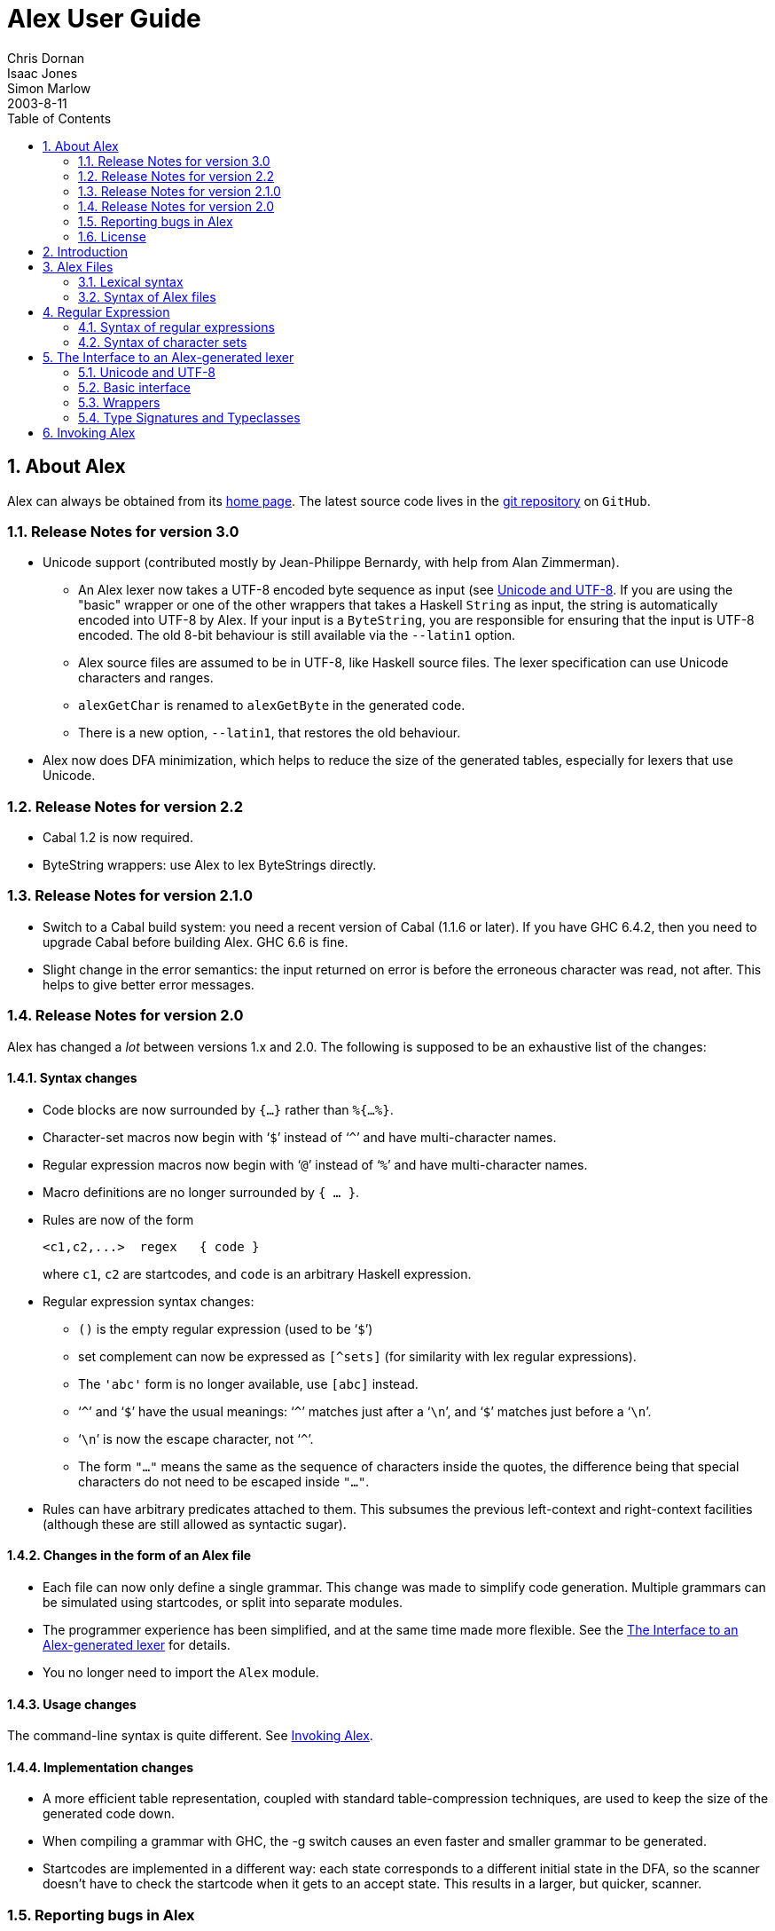= Alex User Guide
Chris Dornan; Isaac Jones; Simon Marlow
2003-8-11
:doctype: book
:sectnums:
:toc: left
:icons: font
:experimental:

[[_about]]
== About Alex

Alex can always be obtained from its http://www.haskell.org/alex[home page].
The latest source code lives in the https://github.com/simonmar/alex[git
    repository] on ``GitHub``. 

[[_relnotes_30]]
=== Release Notes for version 3.0

* Unicode support (contributed mostly by Jean-Philippe Bernardy, with help from Alan Zimmerman).
** An Alex lexer now takes a UTF-8 encoded byte sequence as input (see <<_encoding>>. If you are using the "basic" wrapper or one of the other wrappers that takes a Haskell `String` as input, the string is automatically encoded into UTF-8 by Alex. If your input is a ``ByteString``, you are responsible for ensuring that the input is UTF-8 encoded. The old 8-bit behaviour is still available via the [option]``--latin1`` option. 
** Alex source files are assumed to be in UTF-8, like Haskell source files. The lexer specification can use Unicode characters and ranges. 
** `alexGetChar` is renamed to `alexGetByte` in the generated code. 
** There is a new option, [option]``--latin1``, that restores the old behaviour. 
* Alex now does DFA minimization, which helps to reduce the size of the generated tables, especially for lexers that use Unicode. 


[[_relnotes_22]]
=== Release Notes for version 2.2

* Cabal 1.2 is now required.
* ByteString wrappers: use Alex to lex ByteStrings directly.


[[_relnotes_210]]
=== Release Notes for version 2.1.0

* Switch to a Cabal build system: you need a recent version of Cabal (1.1.6 or later).  If you have GHC 6.4.2, then you need to upgrade Cabal before building Alex. GHC 6.6 is fine.
* Slight change in the error semantics: the input returned on error is before the erroneous character was read, not after. This helps to give better error messages.


[[_relnotes_20]]
=== Release Notes for version 2.0

Alex has changed a _lot_ between versions 1.x and 2.0.
The following is supposed to be an exhaustive list of the changes:

[[_changes_syntax]]
==== Syntax changes

* Code blocks are now surrounded by `{...}` rather than ``%{...%}``.
* Character-set macros now begin with &lsquo;``$``&rsquo; instead of &lsquo;``^``&rsquo; and have multi-character names.
* Regular expression macros now begin with &lsquo;``@``&rsquo; instead of &lsquo;``%``&rsquo; and have multi-character names.
* Macro definitions are no longer surrounded by ``{ ... }``.
* Rules are now of the form 
+
[source]
----
<c1,c2,...>  regex   { code }
----
where ``c1``, `c2` are startcodes, and `code` is an arbitrary Haskell expression.
* Regular expression syntax changes:
** `()` is the empty regular expression (used to be &lsquo;``$``&rsquo;)
** set complement can now be expressed as `[^sets]` (for similarity with lex regular expressions).
** The `'abc'` form is no longer available, use `[abc]`		instead.
** &lsquo;``^``&rsquo; and &lsquo;``$``&rsquo; have the usual meanings: &lsquo;``^``&rsquo; matches just after a &lsquo;``\n``&rsquo;, and &lsquo;``$``&rsquo; matches just before a &lsquo;``\n``&rsquo;.
** &lsquo;``\n``&rsquo; is now the escape character, not &lsquo;``^``&rsquo;.
** The form `"..."` means the same as the sequence of characters inside the quotes, the difference being that special characters do not need to be escaped inside ``"..."``.
* Rules can have arbitrary predicates attached to them. This subsumes the previous left-context and right-context facilities (although these are still allowed as syntactic sugar).


[[_changes_files]]
==== Changes in the form of an Alex file

* Each file can now only define a single grammar. This change was made to simplify code generation. Multiple grammars can be simulated using startcodes, or split into separate modules.
* The programmer experience has been simplified, and at the same time made more flexible. See the <<_api>> for details.
* You no longer need to import the `Alex` module.


[[_changes_usage]]
==== Usage changes

The command-line syntax is quite different.
See <<_invoking>>.

[[_changes_implementation]]
==== Implementation changes

* A more efficient table representation, coupled with standard table-compression techniques, are used to keep the size of the generated code down.
* When compiling a grammar with GHC, the -g switch causes an even faster and smaller grammar to be generated.
* Startcodes are implemented in a different way: each state corresponds to a different initial state in the DFA, so the scanner doesn't have to check the startcode when it gets to an accept state. This results in a larger, but quicker, scanner.


[[_bug_reports]]
=== Reporting bugs in Alex

Please report bugs in Alex to mailto:simonmar@microsoft.com[].
There are no specific mailing lists for the discussion of Alex-related matters, but such topics should be fine on the http://www.haskell.org/mailman/listinfo/haskell-cafe[Haskell
      Cafe] mailing list.

=== License

Copyright (c) 1995-2011, Chris Dornan and Simon Marlow.
All rights reserved.

Redistribution and use in source and binary forms, with or without modification, are permitted provided that the following conditions are met:

* Redistributions of source code must retain the above copyright notice, this list of conditions and the following disclaimer.
* Redistributions in binary form must reproduce the above copyright notice, this list of conditions and the following disclaimer in the documentation and/or other materials provided with the distribution.
* Neither the name of the copyright holders, nor the names of the contributors may be used to endorse or promote products derived from this software without specific prior written permission.

THIS SOFTWARE IS PROVIDED BY THE COPYRIGHT HOLDERS AND CONTRIBUTORS "AS IS" AND ANY EXPRESS OR IMPLIED WARRANTIES, INCLUDING, BUT NOT LIMITED TO, THE IMPLIED WARRANTIES OF MERCHANTABILITY AND FITNESS FOR A PARTICULAR PURPOSE ARE DISCLAIMED.
IN NO EVENT SHALL THE COPYRIGHT OWNER OR CONTRIBUTORS BE LIABLE FOR ANY DIRECT, INDIRECT, INCIDENTAL, SPECIAL, EXEMPLARY, OR CONSEQUENTIAL DAMAGES (INCLUDING, BUT NOT LIMITED TO, PROCUREMENT OF SUBSTITUTE GOODS OR SERVICES; LOSS OF USE, DATA, OR PROFITS; OR BUSINESS INTERRUPTION) HOWEVER CAUSED AND ON ANY THEORY OF LIABILITY, WHETHER IN CONTRACT, STRICT LIABILITY, OR TORT (INCLUDING NEGLIGENCE OR OTHERWISE) ARISING IN ANY WAY OUT OF THE USE OF THIS SOFTWARE, EVEN IF ADVISED OF THE POSSIBILITY OF SUCH DAMAGE.

== Introduction

Alex is a tool for generating lexical analysers in Haskell, given a description of the tokens to be recognised in the form of regular expressions.
It is similar to the tools lex and flex for C/C++.

Alex takes a description of tokens based on regular expressions and generates a Haskell module containing code for scanning text efficiently.
Alex is designed to be familiar to existing lex users, although it does depart from lex in a number of ways.

.A simple Alex specification.
A sample specification is given in <<_fig_tokens>>.
The first few lines between the `{` and `}` provide a code scrap (some inlined Haskell code) to be placed directly in the output, the scrap at the top of the module is normally used to declare the module name for the generated Haskell module, in this case ``Main``.

The next line, `%wrapper "basic"` controls what kind of support code Alex should produce along with the basic scanner.
The `basic` wrapper selects a scanner that tokenises a `String` and returns a list of tokens.
Wrappers are described fully in <<_api>>.

The next two lines define the `$digit` and `$alpha` macros for use in the token definitions.

The &lsquo;``tokens :-``&rsquo; line ends the macro definitions and starts the definition of the scanner.

The scanner is specified as a series of token definitions where each token specification takes the form of

[source]
----
regexp   { code }
----

The meaning of this rule is "if the input matches [replaceable]``regexp``, then return [replaceable]``code``".  The code part along with the braces can be replaced by simply &lsquo;``;``&rsquo;, meaning that this token should be ignored in the input stream.
As you can see, we've used this to ignore whitespace in our example.

Our scanner is set up so that the actions are all functions with type ``String->Token``.
When the token is matched, the portion of the input stream that it matched is passed to the appropriate action function as a ``String``.

At the bottom of the file we have another code fragment, surrounded by braces ``{ ... }``.
In this fragment, we declare the type of the tokens, and give a `main` function that we can use for testing it; the `main` function just tokenises the input and prints the results to standard output.

Alex has kindly provided the following function which we can use to invoke the scanner:

[source]
----
alexScanTokens :: String -> [Token]
----

Alex arranges for the input stream to be tokenised, each of the action functions to be passed the appropriate ``String``, and a list of ``Token``s returned as the result.
If the input stream is lazy, the output stream will also be produced lazilyfootnote:[that is, unless you
    have any patterns that require a long lookahead.].

We have demonstrated the simplest form of scanner here, which was selected by the `%wrapper "basic"` line near the top of the file.
In general, actions do not have to have type ``String->Token``, and there's no requirement for the scanner to return a list of tokens.

With this specification in the file ``Tokens.x``, Alex can be used to generate ``Tokens.hs``:

----
$ alex Tokens.x
----

If the module needed to be placed in a different file, `Main.hs` for example, then the output filename can be specified using the [option]``-o`` option:

----
$ alex Tokens.x -o Main.hs
----

The resulting module is Haskell&nbsp;98 compatible.
It can also be readily used with a http://www.haskell.org/happy/[Happy] parser.

[[_syntax]]
== Alex Files

In this section we describe the layout of an Alex lexical specification.


We begin with the lexical syntax; elements of the lexical syntax are referred to throughout the rest of this documentation, so you may need to refer back to the following section several times. 

[[_lexical]]
=== Lexical syntax

Alex's lexical syntax is given below.
It is written as a set of macro definitions using Alex's own syntax.
These macros are used in the BNF specification of the syntax later on.

[source]
----
$digit      = [0-9]
$octdig     = [0-7]
$hexdig     = [0-9A-Fa-f]
$special    = [\.\;\,\$\|\*\+\?\#\~\-\{\}\(\)\[\]\^\/]
$graphic    = $printable # $white

@string     = \" ($graphic # \")* \"
@id         = [A-Za-z][A-Za-z'_]*
@smac       = '$' id
@rmac       = '@' id
@char       = ($graphic # $special) | @escape
@escape     = '\\' ($printable | 'x' $hexdig+ | 'o' $octdig+ | $digit+)
@code       = -- curly braces surrounding a Haskell code fragment
----

[[_alex_files]]
=== Syntax of Alex files

In the following description of the Alex syntax, we use an extended form of BNF, where optional phrases are enclosed in square brackets (``[ ... ]``), and phrases which may be repeated zero or more times are enclosed in braces (``{ ... }``).  Literal text is enclosed in single quotes.

An Alex lexical specification is normally placed in a file with a `$$.$$x` extension.
Alex source files are encoded in UTF-8, just like Haskell source filesfootnote:[Strictly speaking, GHC source
        files.]. 

The overall layout of an Alex file is:

[source]
----
alex := [ @code ] [ wrapper ] [ encoding ] { macrodef } @id ':-' { rule } [ @code ]
----

The file begins and ends with optional code fragments.
These code fragments are copied verbatim into the generated source file.

At the top of the file, the code fragment is normally used to declare the module name and some imports, and that is all it should do: don't declare any functions or types in the top code fragment, because Alex may need to inject some imports of its own into the generated lexer code, and it does this by adding them directly after this code fragment in the output file.

Next comes an optional directives section

The first kind of directive is a specification:

[source]
----
wrapper := '%wrapper' @string
----

wrappers are described in <<_wrappers>>.
This can be followed by an optional encoding declaration:

[source]
----
encoding := '%encoding' @string
----

encodings are described in <<_encoding>>.

Additionally, you can specify a token type, a typeclass, or an action type (depending on what wrapper you use):

[source]
----
action type := '%action' @string
----

[source]
----
token type := '%token' @string
----

[source]
----
typeclass(es) := '%typeclass' @string
----

these are described in <<_types>>.

[[_macrodefs]]
==== Macro definitions

Next, the lexer specification can contain a series of macro definitions.
There are two kinds of macros, [term]_character set macros_, which begin with a ``$``, and [term]_regular expression
	macros_, which begin with a ``@``.
A character set macro can be used wherever a character set is valid (see <<_charsets>>), and a regular expression macro can be used wherever a regular expression is valid (see <<_regexps>>).

[source]
----
macrodef  :=  @smac '=' set
           |  @rmac '=' regexp
----

==== Rules

The rules are heralded by the sequence &lsquo;``[replaceable]``id`` :-``&rsquo; in the file.
It doesn't matter what you use for the identifier, it is just there for documentation purposes.
In fact, it can be omitted, but the `:-` must be left in.

The syntax of rules is as follows:

[source]
----
rule       := [ startcodes ] token
            | startcodes '{' { token } '}'

token      := [ left_ctx ] regexp [ right_ctx ]  rhs

rhs        := @code | ';'
----

Each rule defines one token in the lexical specification.
When the input stream matches the regular expression in a rule, the Alex lexer will return the value of the expression on the right hand side, which we call the [term]_action_.
The action can be any Haskell expression.
Alex only places one restriction on actions: all the actions must have the same type.
They can be values in a token type, for example, or possibly operations in a monad.
More about how this all works is in <<_api>>.

The action may be missing, indicated by replacing it with &lsquo;``;``&rsquo;, in which case the token will be skipped in the input stream.

Alex will always find the longest match.
For example, if we have a rule that matches whitespace:

[source]
----
$white+        ;
----

Then this rule will match as much whitespace at the beginning of the input stream as it can.
Be careful: if we had instead written this rule as

[source]
----
$white*        ;
----

then it would also match the empty string, which would mean that Alex could never fail to match a rule!

When the input stream matches more than one rule, the rule which matches the longest prefix of the input stream wins.
If there are still several rules which match an equal number of characters, then the rule which appears earliest in the file wins.

===== Contexts

Alex allows a left and right context to be placed on any rule:

[source]
----

left_ctx   := '^'
            | set '^'

right_ctx  := '$'
            | '/' regexp
            | '/' @code
----

The left context matches the character which immediately precedes the token in the input stream.
The character immediately preceding the beginning of the stream is assumed to be &lsquo;``\n``&rsquo;.
The special left-context &lsquo;``^``&rsquo; is shorthand for &lsquo;``\n^``&rsquo;.

Right context is rather more general.
There are three forms:

`/ [replaceable]``regexp```::
This right-context causes the rule to match if and only if it is followed in the input stream by text which matches [replaceable]``regexp``.
+
NOTE: this should be used sparingly, because it can have a serious impact on performance.
Any time this rule _could_ match, its right-context will be checked against the current input stream.

`$`::
Equivalent to &lsquo;``/\n``&rsquo;.

`/ { ... }`::
This form is called a _predicate_ on the rule.
The Haskell expression inside the curly braces should have type: 
+
[source]
----
{ ... } :: user       -- predicate state
        -> AlexInput  -- input stream before the token
        -> Int        -- length of the token
        -> AlexInput  -- input stream after the token
        -> Bool       -- True <=> accept the token
----
Alex will only accept the token as matching if the predicate returns ``True``.
+
See <<_api>> for the meaning of the `AlexInput` type.
The `user` argument is available for passing into the lexer a special state which is used by predicates; to give this argument a value, the `alexScanUser` entry point to the lexer must be used (see <<_basic_api>>).

[[_startcodes]]
===== Start codes

Start codes are a way of adding state to a lexical specification, such that only certain rules will match for a given state.

A startcode is simply an identifier, or the special start code &lsquo;``0``&rsquo;.
Each rule may be given a list of startcodes under which it applies:

[source]
----
startcode  := @id | '0'
startcodes := '<' startcode { ',' startcode } '>'
----

When the lexer is invoked to scan the next token from the input stream, the start code to use is also specified (see <<_api>>).  Only rules that mention this start code are then enabled.
Rules which do not have a list of startcodes are available all the time.

Each distinct start code mentioned in the lexical specification causes a definition of the same name to be inserted in the generated source file, whose value is of type ``Int``.
For example, if we mentioned startcodes `foo` and `bar`	  in the lexical spec, then Alex will create definitions such as: 
[source]
----
foo = 1
bar = 2
----
in the output file.

Another way to think of start codes is as a way to define several different (but possibly overlapping) lexical specifications in a single file, since each start code corresponds to a different set of rules.
In concrete terms, each start code corresponds to a distinct initial state in the state machine that Alex derives from the lexical specification.

Here is an example of using startcodes as states, for collecting the characters inside a string:

[source]
----
<0>      ([^\"] | \n)*  ;
<0>      \"             { begin string }
<string> [^\"]          { stringchar }
<string> \"             { begin 0 }
----

When it sees a quotation mark, the lexer switches into the `string` state and each character thereafter causes a `stringchar` action, until the next quotation mark is found, when we switch back into the `0` state again.

From the lexer's point of view, the startcode is just an integer passed in, which tells it which state to start in.
In order to actually use it as a state, you must have some way for the token actions to specify new start codes - <<_api>> describes some ways this can be done.
In some applications, it might be necessary to keep a _stack_ of start codes, where at the end of a state we pop the stack and resume parsing in the previous state.
If you want this functionality, you have to program it yourself.

[[_regexps]]
== Regular Expression

Regular expressions are the patterns that Alex uses to match tokens in the input stream.

[[_regexp_syntax]]
=== Syntax of regular expressions

[source]
----
regexp  := rexp2 { '|' rexp2 }

rexp2   := rexp1 { rexp1 }

rexp1   := rexp0 [ '*' | '+' | '?' | repeat ]

rexp0   := set
         | @rmac
         | @string
         | '(' [ regexp ] ')'

repeat  := '{' $digit+ '}'
         | '{' $digit+ ',' '}'
         | '{' $digit+ ',' $digit+ '}'
----

The syntax of regular expressions is fairly standard, the only difference from normal lex-style regular expressions being that we allow the sequence `()` to denote the regular expression that matches the empty string.

Spaces are ignored in a regular expression, so feel free to space out your regular expression as much as you like, even split it over multiple lines and include comments.
Literal whitespace can be included by surrounding it with quotes ``"&nbsp;&nbsp;&nbsp;"``, or by escaping each whitespace character with ``\``.

`[replaceable]``set```::
Matches any of the characters in [replaceable]``set``.
See <<_charsets>> for the syntax of sets.

`@foo`::
Expands to the definition of the appropriate regular expression macro.

`"..."`::
Matches the sequence of characters in the string, in that order.

`[replaceable]``r``\*`::
Matches zero or more occurrences of [replaceable]``r``.

`[replaceable]``r``\+`::
Matches one or more occurrences of [replaceable]``r``.

`[replaceable]``r``?`::
Matches zero or one occurrences of [replaceable]``r``.

`[replaceable]``r``{[replaceable]``n``}`::
Matches [replaceable]``n`` occurrences of [replaceable]``r``.

`[replaceable]``r``{[replaceable]``n``,}`::
Matches [replaceable]``n`` or more occurrences of [replaceable]``r``.

`[replaceable]``r``{[replaceable]``n``,[replaceable]``m``}`::
Matches between [replaceable]``n`` and [replaceable]``m`` (inclusive) occurrences of [replaceable]``r``.

[[_charsets]]
=== Syntax of character sets

Character sets are the fundamental elements in a regular expression.
A character set is a pattern that matches a single character.
The syntax of character sets is as follows:

[source]
----
set     := set '#' set0
        |  set0

set0    := @char [ '-' @char ]
        | '.'
        |  @smac
        | '[' [^] { set } ']'
        | '~' set0
----

The various character set constructions are:

`[replaceable]``char```::
The simplest character set is a single Unicode character.
Note that special characters such as `[` and `$$.$$` must be escaped by prefixing them with `\` (see the lexical syntax, <<_lexical>>, for the list of special characters).
+
Certain non-printable characters have special escape sequences.
These are: ``\a``, ``\b``, ``\f``, ``\n``, ``\r``, ``\t``, and ``\v``.
Other characters can be represented by using their numerical character values (although this may be non-portable): `\x0A` is equivalent to ``\n``, for example.
+
Whitespace characters are ignored; to represent a literal space, escape it with ``\``.

`[replaceable]``char``-[replaceable]``char```::
A range of characters can be expressed by separating the characters with a &lsquo;``-``&rsquo;, all the characters with codes in the given range are included in the set.
Character ranges can also be non-portable.

`$$.$$`::
The built-in set &lsquo;``$$.$$``&rsquo; matches all characters except newline (``\n``).
+
Equivalent to the set ``[\x00-\x10ffff]&nbsp;\#&nbsp;\n``.

`[replaceable]``set0`` # [replaceable]``set1```::
Matches all the characters in [replaceable]``set0`` that are not in [replaceable]``set1``.

`[[replaceable]``sets``]`::
The union of [replaceable]``sets``.

`[^[replaceable]``sets``]`::
The complement of the union of the [replaceable]``sets``.
Equivalent to &lsquo;``$$.$$ # [[replaceable]``sets``]``&rsquo;.

`~[replaceable]``set```::
The complement of [replaceable]``set``.
Equivalent to &lsquo;``$$.$$ # [replaceable]``set````&rsquo;

A set macro is written as `$` followed by an identifier.
There are some builtin character set macros:

`$white`::
Matches all whitespace characters, including newline.
+
Equivalent to the set ``[\ \t\n\f\v\r]``.

`$printable`::
Matches all "printable characters".  Currently this corresponds to Unicode code points 32 to 0x10ffff, although strictly speaking there are many non-printable code points in this region.
In the future Alex may use a more precise definition of ``$printable``.

Character set macros can be defined at the top of the file at the same time as regular expression macros (see <<_regexps>>).  Here are some example character set macros:

[source]
----
$lls      = a-z                   -- little letters
$not_lls  = ~a-z                  -- anything but little letters
$ls_ds    = [a-zA-Z0-9]           -- letters and digits
$sym      = [ \! \@ \# \$ ]       -- the symbols !, @, #, and $
$sym_q_nl = [ \' \! \@ \# \$ \n ] -- the above symbols with ' and newline
$quotable = $printable # \'       -- any graphic character except '
$del      = \127                  -- ASCII DEL
----

[[_api]]
== The Interface to an Alex-generated lexer

This section answers the question: "How do I include an Alex lexer in my program?"

Alex provides for a great deal of flexibility in how the lexer is exposed to the rest of the program.
For instance, there's no need to parse a `String` directly if you have some special character-buffer operations that avoid the overheads of ordinary Haskell ``String``s.
You might want Alex to keep track of the line and column number in the input text, or you might wish to do it yourself (perhaps you use a different tab width from the standard 8-columns, for example).

The general story is this: Alex provides a basic interface to the generated lexer (described in the next section), which you can use to parse tokens given an abstract input type with operations over it.
You also have the option of including a [term]_wrapper_, which provides a higher-level abstraction over the basic interface; Alex comes with several wrappers.

[[_encoding]]
=== Unicode and UTF-8

Lexer specifications are written in terms of Unicode characters, but Alex works internally on a UTF-8 encoded byte sequence.

Depending on how you use Alex, the fact that Alex uses UTF-8 encoding internally may or may not affect you.
If you use one of the wrappers (below) that takes input from a Haskell ``String``, then the UTF-8 encoding is handled automatically.
However, if you take input from a ``ByteString``, then it is your responsibility to ensure that the input is properly UTF-8 encoded. 

None of this applies if you used the [option]``--latin1`` option to Alex or specify a Latin-1 encoding via a `%encoding` declaration.
In that case, the input is just a sequence of 8-bit bytes, interpreted as characters in the Latin-1 character set. 

The following (case-insenstive) encoding strings are currently supported: 

`%encoding "latin-1"`::
Declare Latin-1 encoding as described above.

`%encoding "utf-8"`::
Declare UTF-8 encoding.
This is the default encoding but it may be useful to explicitly declare this to make protect against Alex being called with the [option]``--latin1`` flag.

[[_basic_api]]
=== Basic interface

If you compile your Alex file without a `%wrapper` declaration, then you get access to the lowest-level API to the lexer.
You must provide definitions for the following, either in the same module or imported from another module:

[source]
----
type AlexInput
alexGetByte       :: AlexInput -> Maybe (Word8,AlexInput)
alexInputPrevChar :: AlexInput -> Char
----

The generated lexer is independent of the input type, which is why you have to provide a definition for the input type yourself.
Note that the input type needs to keep track of the _previous_ character in the input stream; this is used for implementing patterns with a left-context (those that begin with `^` or ``[replaceable]``set``^``).  If you don't ever use patterns with a left-context in your lexical specification, then you can safely forget about the previous character in the input stream, and have `alexInputPrevChar` return ``undefined``.

Alex will provide the following function:

[source]
----
alexScan :: AlexInput             -- The current input
         -> Int                   -- The "start code"
         -> AlexReturn action     -- The return value

data AlexReturn action
  = AlexEOF

  | AlexError
      !AlexInput     -- Remaining input

  | AlexSkip
      !AlexInput     -- Remaining input
      !Int           -- Token length

  | AlexToken
      !AlexInput     -- Remaining input
      !Int           -- Token length
      action         -- action value
----

Calling `alexScan` will scan a single token from the input stream, and return a value of type ``AlexReturn``.
The value returned is either:

`AlexEOF`::
The end-of-file was reached.

`AlexError`::
A valid token could not be recognised.

`AlexSkip`::
The matched token did not have an action associated with it.

`AlexToken`::
A token was matched, and the action associated with it is returned.

The `action` is simply the value of the expression inside `{...}` on the right-hand-side of the appropriate rule in the Alex file.
Alex doesn't specify what type these expressions should have, it simply requires that they all have the same type, or else you'll get a type error when you try to compile the generated lexer.

Once you have the ``action``, it is up to you what to do with it.
The type of `action` could be a function which takes the `String` representation of the token and returns a value in some token type, or it could be a continuation that takes the new input and calls `alexScan` again, building a list of tokens as it goes.

This is pretty low-level stuff; you have complete flexibility about how you use the lexer, but there might be a fair amount of support code to write before you can actually use it.
For this reason, we also provide a selection of wrappers that add some common functionality to this basic scheme.
Wrappers are described in the next section.

There is another entry point, which is useful if your grammar contains any predicates (see <<_contexts>>):

[source]
----
alexScanUser
         :: user             -- predicate state
         -> AlexInput        -- The current input
         -> Int              -- The "start code"
         -> AlexReturn action
----

The extra argument, of some type ``user``, is passed to each predicate.

=== Wrappers

To use one of the provided wrappers, include the following declaration in your file:

[source]
----
%wrapper "name"
----

where [replaceable]``name`` is the name of the wrapper, eg. ``basic``.
The following sections describe each of the wrappers that come with Alex.

==== The "basic" wrapper

The basic wrapper is a good way to obtain a function of type `String -> [token]` from a lexer specification, with little fuss.

It provides definitions for ``AlexInput``, `alexGetByte`	and `alexInputPrevChar` that are suitable for lexing a `String` input.
It also provides a function `alexScanTokens` which takes a `String` input and returns a list of the tokens it contains.

The `basic` wrapper provides no support for using startcodes; the initial startcode is always set to zero.

Here is the actual code included in the lexer when the basic wrapper is selected:

[source]
----

type AlexInput = (Char,      -- previous char
                  [Byte],    -- rest of the bytes for the current char
                  String)    -- rest of the input string

alexGetByte :: AlexInput -> Maybe (Byte,AlexInput)
alexGetByte (c,(b:bs),s) = Just (b,(c,bs,s))
alexGetByte (c,[],[])    = Nothing
alexGetByte (_,[],(c:s)) = case utf8Encode c of
                             (b:bs) -> Just (b, (c, bs, s))

alexInputPrevChar :: AlexInput -> Char
alexInputPrevChar (c,_,_) = c

-- alexScanTokens :: String -> [token]
alexScanTokens str = go ('\n',[],str)
  where go inp@(_,_bs,str) =
          case alexScan inp 0 of
                AlexEOF -> []
                AlexError _ -> error "lexical error"
                AlexSkip  inp' len     -> go inp'
                AlexToken inp' len act -> act (take len str) : go inp'
----

The type signature for `alexScanTokens` is commented out, because the `token` type is unknown.
All of the actions in your lexical specification should have type:

[source]
----
{ ... } :: String -> token
----

for some type ``token``.

For an example of the use of the basic wrapper, see the file `examples/Tokens.x` in the Alex distribution.

==== The "posn" wrapper

The posn wrapper provides slightly more functionality than the basic wrapper: it keeps track of line and column numbers of tokens in the input text.

The posn wrapper provides the following, in addition to the straightforward definitions of `alexGetByte` and ``alexInputPrevChar``:

[source]
----

data AlexPosn = AlexPn !Int  -- absolute character offset
                       !Int  -- line number
                       !Int  -- column number

type AlexInput = (AlexPosn,     -- current position,
                  Char,         -- previous char
                  [Byte],       -- rest of the bytes for the current char
                  String)       -- current input string

--alexScanTokens :: String -> [token]
alexScanTokens str = go (alexStartPos,'\n',[],str)
  where go inp@(pos,_,_,str) =
          case alexScan inp 0 of
                AlexEOF -> []
                AlexError ((AlexPn _ line column),_,_,_) -> error $ "lexical error at " ++ (show line) ++ " line, " ++ (show column) ++ " column"
                AlexSkip  inp' len     -> go inp'
                AlexToken inp' len act -> act pos (take len str) : go inp'
----

The types of the token actions should be:

[source]
----
{ ... } :: AlexPosn -> String -> token
----

For an example using the `posn`	wrapper, see the file `examples/Tokens_posn.x` in the Alex distribution.

==== The "monad" wrapper

The `monad` wrapper is the most flexible of the wrappers provided with Alex.
It includes a state monad which keeps track of the current input and text position, and the startcode.
It is intended to be a template for building your own monads - feel free to copy the code and modify it to build a monad with the facilities you need.

[source]
----
data AlexState = AlexState {
        alex_pos :: !AlexPosn,  -- position at current input location
        alex_inp :: String,     -- the current input
        alex_chr :: !Char,      -- the character before the input
        alex_bytes :: [Byte],   -- rest of the bytes for the current char
        alex_scd :: !Int        -- the current startcode
    }

newtype Alex a = Alex { unAlex :: AlexState
                               -> Either String (AlexState, a) }

instance Functor Alex where ...
instance Applicative Alex where ...
instance Monad Alex where ...

runAlex          :: String -> Alex a -> Either String a

type AlexInput = (AlexPosn,     -- current position,
                  Char,         -- previous char
                  [Byte],       -- rest of the bytes for the current char
                  String)       -- current input string

alexGetInput     :: Alex AlexInput
alexSetInput     :: AlexInput -> Alex ()

alexError        :: String -> Alex a

alexGetStartCode :: Alex Int
alexSetStartCode :: Int -> Alex ()
----

The `monad` wrapper expects that you define a variable `alexEOF` with the following signature:

[source]
----
alexEOF :: Alex result
----

To invoke a scanner under the `monad`	wrapper, use ``alexMonadScan``:

[source]
----
alexMonadScan :: Alex result
----

The token actions should have the following type:

[source]
----
type AlexAction result = AlexInput -> Int -> Alex result
{ ... }  :: AlexAction result
----

The Alex file must also define a function ``alexEOF``, which will be executed on when the end-of-file is scanned:

[source]
----
alexEOF :: Alex result
----

The `monad` wrapper also provides some useful combinators for constructing token actions:

[source]
----
-- skip :: AlexAction result
skip input len = alexMonadScan

-- andBegin :: AlexAction result -> Int -> AlexAction result
(act `andBegin` code) input len = do alexSetStartCode code; act input len

-- begin :: Int -> AlexAction result
begin code = skip `andBegin` code

-- token :: (AlexInput -> Int -> token) -> AlexAction token
token t input len = return (t input len)
----

==== The "monadUserState" wrapper

The `monadUserState` wrapper is built upon the `monad` wrapper.
It includes a reference to a type which must be defined in the user's program, ``AlexUserState``, and a call to an initialization function which must also be defined in the user's program, ``alexInitUserState``.
It gives great flexibility because it is now possible to add any needed information and carry it during the whole lexing phase.

The generated code is the same as in the `monad` wrapper, except in 3 places:

1) The definition of the general state, which now refers to a type `AlexUserState` that must be defined in the Alex file.

[source]
----

data AlexState = AlexState {
        alex_pos :: !AlexPosn,  -- position at current input location
        alex_inp :: String,     -- the current input
        alex_chr :: !Char,      -- the character before the input
        alex_bytes :: [Byte],   -- rest of the bytes for the current char
        alex_scd :: !Int,       -- the current startcode
        alex_ust :: AlexUserState -- AlexUserState will be defined in the user program
    }
----

2) The initialization code, where a user-specified routine (``alexInitUserState``) will be called.

[source]
----

runAlex :: String -> Alex a -> Either String a
runAlex input (Alex f)
   = case f (AlexState {alex_pos = alexStartPos,
                        alex_inp = input,
                        alex_chr = '\n',
                        alex_bytes = [],
                        alex_ust = alexInitUserState,
                        alex_scd = 0}) of Left msg -> Left msg
                                          Right ( _, a ) -> Right a
----

3) Two helper functions (``alexGetUserState`` and ``alexSetUserState``) are defined.

[source]
----

alexGetUserState :: Alex AlexUserState
alexSetUserState :: AlexUserState -> Alex ()
----

Here is an example of code in the user's Alex file defining the type and function:

[source]
----
data AlexUserState = AlexUserState
                   {
                       lexerCommentDepth  :: Int
                     , lexerStringValue   :: String
                   }

alexInitUserState :: AlexUserState
alexInitUserState = AlexUserState
                   {
                       lexerCommentDepth  = 0
                     , lexerStringValue   = ""
                   }

getLexerCommentDepth :: Alex Int
getLexerCommentDepth = do ust <- alexGetUserState; return (lexerCommentDepth ust)

setLexerCommentDepth :: Int -> Alex ()
setLexerCommentDepth ss = do ust <- alexGetUserState; alexSetUserState ust{lexerCommentDepth=ss}

getLexerStringValue :: Alex String
getLexerStringValue = do ust <- alexGetUserState; return (lexerStringValue ust)

setLexerStringValue :: String -> Alex ()
setLexerStringValue ss = do ust <- alexGetUserState; alexSetUserState ust{lexerStringValue=ss}

addCharToLexerStringValue :: Char -> Alex ()
addCharToLexerStringValue c = do ust <- alexGetUserState; alexSetUserState ust{lexerStringValue=c:(lexerStringValue ust)}
----

==== The "gscan" wrapper

The `gscan` wrapper is provided mainly for historical reasons: it exposes an interface which is very similar to that provided by Alex version 1.x.
The interface is intended to be very general, allowing actions to modify the startcode, and pass around an arbitrary state value.

[source]
----
alexGScan :: StopAction state result -> state -> String -> result

type StopAction state result
         = AlexPosn -> Char -> String -> (Int,state) -> result
----

The token actions should all have this type:

[source]
----
{ ... }      :: AlexPosn                -- token position
             -> Char                    -- previous character
             -> String                  -- input string at token
             -> Int                     -- length of token
             -> ((Int,state) -> result) -- continuation
             -> (Int,state)             -- current (startcode,state)
             -> result
----

==== The bytestring wrappers

The ``basic-bytestring``, `posn-bytestring` and `monad-bytestring` wrappers are variations on the ``basic``, `posn` and `monad` wrappers that use lazy ``ByteString``s as the input and token types instead of an ordinary ``String``.

The point of using these wrappers is that ``ByteString``s provide a more memory efficient representation of an input stream.
They can also be somewhat faster to process.
Note that using these wrappers adds a dependency on the `ByteString` modules, which live in the `bytestring` package (or in the `base` package in ``ghc-6.6``)

As mentioned earlier (<<_encoding>>), Alex lexers internally process a UTF-8 encoded string of bytes.
This means that the `ByteString` supplied as input when using one of the ByteString wrappers should be UTF-8 encoded (or use either the [option]``--latin1`` option or the `%encoding` declaration). 

Do note that `token` provides a _lazy_``ByteString`` which is not the most compact representation for short strings.
You may want to convert to a strict `ByteString` or perhaps something more compact still.
Note also that by default tokens share space with the input `ByteString` which has the advantage that it does not need to make a copy but it also prevents the input from being garbage collected.
It may make sense in some applications to use ``ByteString``'s `copy` function to unshare tokens that will be kept for a long time, to allow the original input to be collected.

===== The "basic-bytestring" wrapper

The `basic-bytestring` wrapper is the same as the `basic` wrapper but with lazy `ByteString` instead of ``String``:

[source]
----

import qualified Data.ByteString.Lazy as ByteString

data AlexInput = AlexInput { alexChar :: {-# UNPACK #-} !Char,      -- previous char
                             alexStr ::  !ByteString.ByteString,    -- current input string
                             alexBytePos :: {-# UNPACK #-} !Int64}  -- bytes consumed so far

alexGetByte :: AlexInput -> Maybe (Char,AlexInput)

alexInputPrevChar :: AlexInput -> Char

-- alexScanTokens :: ByteString.ByteString -> [token]
----

All of the actions in your lexical specification should have type:

[source]
----
{ ... } :: ByteString.ByteString -> token
----

for some type ``token``.

===== The "posn-bytestring" wrapper

The `posn-bytestring` wrapper is the same as the `posn` wrapper but with lazy `ByteString` instead of ``String``:

[source]
----

import qualified Data.ByteString.Lazy as ByteString

type AlexInput = (AlexPosn,   -- current position,
                  Char,       -- previous char
                  ByteString.ByteString, -- current input string
                  Int64)           -- bytes consumed so far

-- alexScanTokens :: ByteString.ByteString -> [token]
----

All of the actions in your lexical specification should have type:

[source]
----
{ ... } :: AlexPosn -> ByteString.ByteString -> token
----

for some type ``token``.

===== The "monad-bytestring" wrapper

The `monad-bytestring` wrapper is the same as the `monad` wrapper but with lazy `ByteString` instead of ``String``:

[source]
----

import qualified Data.ByteString.Lazy as ByteString

data AlexState = AlexState {
        alex_pos :: !AlexPosn,  -- position at current input location
        alex_bpos:: !Int64,     -- bytes consumed so far
        alex_inp :: ByteString.ByteString, -- the current input
        alex_chr :: !Char,      -- the character before the input
        alex_scd :: !Int        -- the current startcode
    }

newtype Alex a = Alex { unAlex :: AlexState
                               -> Either String (AlexState, a) }

runAlex          :: ByteString.ByteString -> Alex a -> Either String a

type AlexInput = (AlexPosn,     -- current position,
                  Char,         -- previous char
                  ByteString.ByteString,   -- current input string
                  Int64)        -- bytes consumed so far

-- token :: (AlexInput -> Int -> token) -> AlexAction token
----

All of the actions in your lexical specification have the same type as in the `monad` wrapper.
It is only the types of the function to run the monad and the type of the `token` function that change.

===== The "monadUserState-bytestring" wrapper

The `monadUserState-bytestring` wrapper is the same as the `monadUserState` wrapper but with lazy `ByteString` instead of ``String``:

[source]
----

import qualified Data.ByteString.Lazy as ByteString

ata AlexState = AlexState {
        alex_pos :: !AlexPosn,  -- position at current input location
        alex_bpos:: !Int64,     -- bytes consumed so far
        alex_inp :: ByteString.ByteString, -- the current input
        alex_chr :: !Char,      -- the character before the input
        alex_scd :: !Int        -- the current startcode
      , alex_ust :: AlexUserState -- AlexUserState will be defined in the user program
    }

newtype Alex a = Alex { unAlex :: AlexState
                               -> Either String (AlexState, a) }

runAlex          :: ByteString.ByteString -> Alex a -> Either String a

-- token :: (AlexInput -> Int -> token) -> AlexAction token
----

All of the actions in your lexical specification have the same type as in the `monadUserState` wrapper.
It is only the types of the function to run the monad and the type of the `token` function that change.

[[_types]]
=== Type Signatures and Typeclasses

The ``%token``, ``%typeclass``, and `%action` directives can be used to cause Alex to emit additional type signatures in generated code.
This allows the use of typeclasses in generated lexers.

==== Generating Type Signatures with Wrappers

The `%token` directive can be used to specify the token type when any kind of `%wrapper` directive has been given.
Whenever `%token` is used, the `%typeclass` directive can also be used to specify one or more typeclass constraints.
The following shows a simple lexer that makes use of this to interpret the meaning of tokens using the `Read` typeclass:

[source]
----

%wrapper "basic"
%token "Token s"
%typeclass "Read s"

tokens :-

[a-zA-Z0-9]+ { mkToken }
[ \t\r\n]+   ;

{

data Token s = Tok s

mkToken :: Read s => String -> Token s
mkToken = Tok . read

lex :: Read s => String -> [Token s]
lex = alexScanTokens

}
----

Multiple typeclasses can be given by separating them with commas, for example:

[source]
----

%typeclass "Read s, Eq s"
----

==== Generating Type Signatures without Wrappers

Type signatures can also be generated for lexers that do not use any wrapper.
Instead of the `%token` directive, the `%action` directive is used to specify the type of a lexer action.
The `%typeclass` directive can be used to specify the typeclass in the same way as with a wrapper.
The following example shows the use of typeclasses with a "homegrown" monadic lexer:

[source]
----

{
{-# LANGUAGE FlexibleContexts #-}

module Lexer where

import Control.Monad.State
import qualified Data.Bits
import Data.Word

}

%action "AlexInput -> Int -> m (Token s)"
%typeclass "Read s, MonadState AlexState m"

tokens :-

[a-zA-Z0-9]+ { mkToken }
[ \t\n\r]+   ;

{

alexEOF :: MonadState AlexState m => m (Token s)
alexEOF = return EOF

mkToken :: (Read s, MonadState AlexState m) =>
           AlexInput -> Int -> m (Token s)
mkToken (_, _, _, s) len = return (Tok (read (take len s)))

data Token s = Tok s | EOF

lex :: (MonadState AlexState m, Read s) => String -> m (Token s)
lex input = alexMonadScan

-- "Boilerplate" code from monad wrapper has been omitted

}
----

The `%token` directive may only be used with wrapper, and the `%action` can only be used when no wrapper is used.

The `%typeclass` directive cannot be given without the `%token` or `%action` directive.

[[_invoking]]
== Invoking Alex

The command line syntax for Alex is entirely standard:

----
$ alex { option } file.x  { option }
----

Alex expects a single `[replaceable]``file``.x` to be named on the command line.
By default, Alex will create `[replaceable]``file``.hs` containing the Haskell source for the lexer.

The options that Alex accepts are listed below:

[option]``-o``[replaceable]``file``::
Specifies the filename in which the output is to be placed.
By default, this is the name of the input file with the `$$.$$x` suffix replaced by ``$$.$$hs``.

[option]``-i``
// <optional>
//   <replaceable>file</replaceable>
// </optional>::
Produces a human-readable rendition of the state machine (DFA) that Alex derives from the lexer, in [replaceable]``file`` (default: `[replaceable]``file``.info`	  where the input file is ``[replaceable]``file``.x``).
+
The format of the info file is currently a bit basic, and not particularly informative.

[option]``-t``
// <optional>
//   <replaceable>dir</replaceable>
// </optional>::
Look in [replaceable]``dir`` for template files.

[option]``-g``::
Causes Alex to produce a lexer which is optimised for compiling with GHC.
The lexer will be significantly more efficient, both in terms of the size of the compiled lexer and its runtime.

[option]``-d``::
Causes Alex to produce a lexer which will output debugging messages as it runs.

[option]``-l``::
Disables the use of UTF-8 encoding in the generated lexer.
This has two consequences: 
+

* The Alex source file is still assumed to be UTF-8 encoded, but any Unicode characters outside the range 0-255 are mapped to Latin-1 characters by taking the code point modulo 256. 
* The built-in macros `$printable` and '``$$.$$``' range over the Latin-1 character set, not the Unicode character set. 

Note that this currently does not disable the UTF-8 encoding that happens in the "basic" wrappers, so [option]``--latin1`` does not make sense in conjunction with these wrappers (not that you would want to do that, anyway).  Alternatively, a `%encoding "latin1"` declaration can be used inside the Alex source file to request a Latin-1 mapping.
See also <<_encoding>> for more information about the `%encoding` declaration. 

[option]``-?``::
Display help and exit.

[option]``-V``::
Output version information and exit.
Note that for legacy reasons [option]``-v`` is supported, too, but the use of it is deprecated. [option]``-v`` will be used for verbose mode when it is actually implemented.